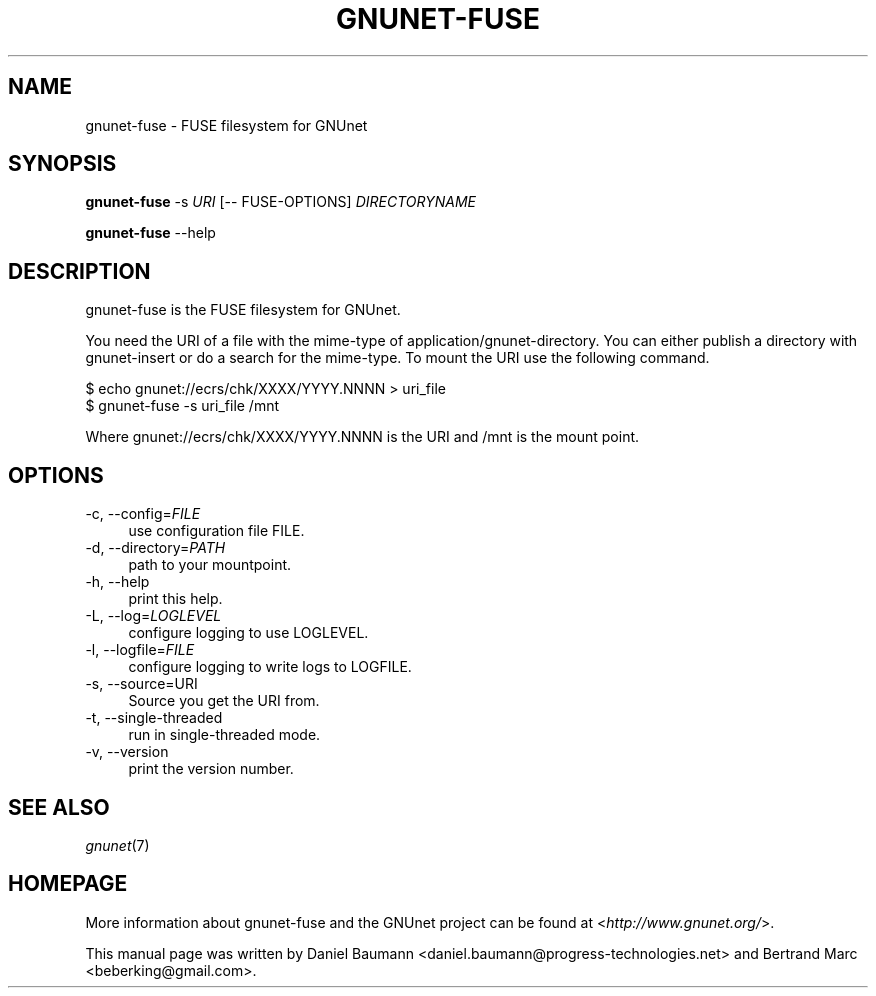 .TH GNUNET\-FUSE 1 "2012\-06\-18" "0.9.3" "FUSE filesystem for GNUnet"

.SH NAME
gnunet\-fuse \- FUSE filesystem for GNUnet

.SH SYNOPSIS
\fBgnunet\-fuse\fR \-s \fIURI\fR [\-\- FUSE\-OPTIONS] \fIDIRECTORYNAME\fR
.PP
\fBgnunet\-fuse\fR \-\-help

.SH DESCRIPTION
gnunet\-fuse is the FUSE filesystem for GNUnet.
.PP
You need the URI of a file with the mime\-type of application/gnunet\-directory. You can either publish a directory with gnunet\-insert or do a search for the mime\-type. To mount the URI use the following command.
.PP
$ echo gnunet://ecrs/chk/XXXX/YYYY.NNNN > uri_file
.br
$ gnunet\-fuse \-s uri_file /mnt
.PP
Where gnunet://ecrs/chk/XXXX/YYYY.NNNN is the URI and /mnt is the mount point.

.SH OPTIONS
.IP "\-c, \-\-config=\fIFILE\fR" 4
use configuration file FILE.
.IP "\-d, \-\-directory=\fIPATH\fR" 4
path to your mountpoint.
.IP "\-h, \-\-help" 4
print this help.
.IP "\-L, \-\-log=\fILOGLEVEL\fR" 4
configure logging to use LOGLEVEL.
.IP "\-l, \-\-logfile=\fIFILE\fR" 4
configure logging to write logs to LOGFILE.
.IP "\-s, \-\-source=URI" 4
Source you get the URI from.
.IP "\-t, \-\-single\-threaded" 4
run in single-threaded mode.
.IP "\-v, \-\-version" 4
print the version number.

.SH SEE ALSO
\fIgnunet\fR(7)

.SH HOMEPAGE
More information about gnunet\-fuse and the GNUnet project can be found at <\fIhttp://www.gnunet.org/\fR>.
.PP
This manual page was written by Daniel Baumann <daniel.baumann@progress-technologies.net> and Bertrand Marc <beberking@gmail.com>.
